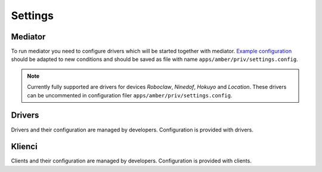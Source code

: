 Settings
========

Mediator
--------

To run mediator you need to configure drivers which will be started together with mediator. `Example configuration`_ should be adapted to new conditions and should be saved as file with name ``apps/amber/priv/settings.config``.

.. note::

    Currently fully supported are drivers for devices *Roboclaw*, *Ninedof*, *Hokuyo* and *Location*. These drivers can be uncommented in configuration filer ``apps/amber/priv/settings.config``.

.. _Example configuration: https://github.com/project-capo/amber-erlang-mediator/blob/master/apps/amber/priv/settings.config.example

Drivers
-------

Drivers and their configuration are managed by developers. Configuration is provided with drivers.

Klienci
-------

Clients and their configuration are managed by developers. Configuration is provided with clients.

